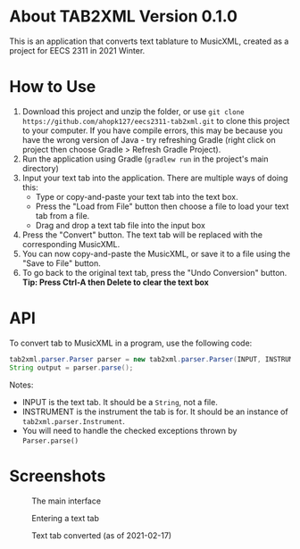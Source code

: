 * About TAB2XML Version 0.1.0
This is an application that converts text tablature to MusicXML, created as a project for EECS 2311 in 2021 Winter.

* How to Use
1. Download this project and unzip the folder, or use =git clone https://github.com/ahopk127/eecs2311-tab2xml.git= to clone this project to your computer.  
   If you have compile errors, this may be because you have the wrong version of Java - try refreshing Gradle (right click on project then choose Gradle > Refresh Gradle Project).
2. Run the application using Gradle (=gradlew run= in the project's main directory)
3. Input your text tab into the application.  There are multiple ways of doing this:
   - Type or copy-and-paste your text tab into the text box.  
   - Press the "Load from File" button then choose a file to load your text tab from a file.  
   - Drag and drop a text tab file into the input box
4. Press the "Convert" button.  The text tab will be replaced with the corresponding MusicXML.
5. You can now copy-and-paste the MusicXML, or save it to a file using the "Save to File" button.
6. To go back to the original text tab, press the "Undo Conversion" button.
   *Tip: Press Ctrl-A then Delete to clear the text box*
   
* API
To convert tab to MusicXML in a program, use the following code:  

#+BEGIN_SRC java
tab2xml.parser.Parser parser = new tab2xml.parser.Parser(INPUT, INSTRUMENT);  
String output = parser.parse();  
#+END_SRC

Notes:
 - INPUT is the text tab.  It should be a =String=, not a file.
 - INSTRUMENT is the instrument the tab is for.  It should be an instance of =tab2xml.parser.Instrument=.
 - You will need to handle the checked exceptions thrown by =Parser.parse()=

* Screenshots
#+CAPTION: The main interface
[[./screendump-main-interface.png]]

#+CAPTION: Entering a text tab
[[./screendump-text-tab.png]]

#+CAPTION: Text tab converted (as of 2021-02-17)
[[./screendump-converted-20210217.png]]
